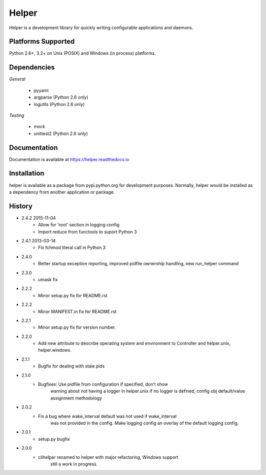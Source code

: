 Helper
======
Helper is a development library for quickly writing configurable applications and daemons.

|Version| |Downloads| |Status|

Platforms Supported
-------------------
Python 2.6+, 3.2+ on Unix (POSIX) and Windows (in process) platforms.

Dependencies
------------
*General*

 - pyyaml
 - argparse (Python 2.6 only)
 - logutils (Python 2.6 only)

*Testing*

 - mock
 - unittest2 (Python 2.6 only)

Documentation
-------------
Documentation is available at https://helper.readthedocs.io

Installation
------------
helper is available as a package from pypi.python.org for development purposes.
Normally, helper would be installed as a dependency from another application or
package.

History
-------
- 2.4.2 2015-11-04
   - Allow for 'root' section in logging config
   - Import reduce from functools to suport Python 3
- 2.4.1 2013-03-14
   - Fix fchmod literal call in Python 3
- 2.4.0
   - Better startup exception reporting, improved pidfile ownership
     handling, new run_helper command
- 2.3.0
   - umask fix
- 2.2.2
   - Minor setup.py fix for README.rst
- 2.2.2
   - Minor MANIFEST.in fix for README.rst
- 2.2.1
   - Minor setup.py fix for version number.
- 2.2.0
   - Add new attribute to describe operating system and environment to
     Controller and helper.unix, helper.windows.
- 2.1.1
   - Bugfix for dealing with stale pids
- 2.1.0
   - Bugfixes: Use pidfile from configuration if specified, don't show
       warning about not having a logger in helper.unix if no logger is
       defined, config obj default/value assignment methodology
- 2.0.2
   - Fix a bug where wake_interval default was not used if wake_interval
       was not provided in the config. Make logging config an overlay of the
       default logging config.
- 2.0.1
   - setup.py bugfix
- 2.0.0
   - clihelper renamed to helper with major refactoring, Windows support
       still a work in progress.

.. |Version| image:: https://img.shields.io/pypi/v/helper.svg?
   :target: https://pypi.python.org/pypi/helper

.. |Status| image:: https://img.shields.io/travis/gmr/helper.svg?
   :target: https://travis-ci.org/gmr/helper

.. |Downloads| image:: https://img.shields.io/pypi/dm/helper.svg?
   :target: https://pypi.python.org/pypi/helper
